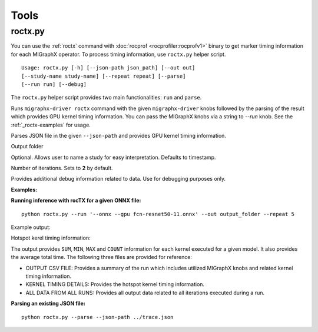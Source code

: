 .. meta::
  :description: MIGraphX tools
  :keywords: MIGraphX, code base, contribution, developing, tooks, knobs

.. _tools:

Tools
=====

roctx.py
--------
You can use the :ref:`roctx` command with :doc:`rocprof <rocprofiler:rocprofv1>` binary to get marker timing information for each MIGraphX operator.  
To process timing information, use ``roctx.py`` helper script.

::

    Usage: roctx.py [-h] [--json-path json_path] [--out out]
    [--study-name study-name] [--repeat repeat] [--parse]
    [--run run] [--debug]

The ``roctx.py`` helper script provides two main functionalities: ``run`` and ``parse``.

.. option::  --run

Runs ``migraphx-driver roctx`` command with the given ``migraphx-driver`` knobs followed by the parsing of the result which provides GPU kernel timing information.
You can pass the MIGraphX knobs via a string to `--run` knob. See the :ref:`_roctx-examples` for usage.

.. option::  --parse

Parses JSON file in the given ``--json-path`` and provides GPU kernel timing information.

.. option::  --out

Output folder

.. option::  --study-name

Optional. Allows user to name a study for easy interpretation. Defaults to timestamp.

.. option::  --repeat

Number of iterations. Sets to **2** by default.

.. option::  --debug

Provides additional debug information related to data. Use for debugging purposes only.

.. _roctx-examples:

**Examples:**

**Running inference with rocTX for a given ONNX file:**
::
    python roctx.py --run '--onnx --gpu fcn-resnet50-11.onnx' --out output_folder --repeat 5

Example output:

.. image:: ../data/roctx1.jpg

Hotspot kerel timing information:

.. image:: ../data/roctx2.jpg

The output provides ``SUM``, ``MIN``, ``MAX`` and ``COUNT`` information for each kernel executed for a given model. It also
provides the average total time. The following three files are provided for reference:

-   OUTPUT CSV FILE: Provides a summary of the run which includes utilized MIGraphX knobs and related kernel timing information.
-   KERNEL TIMING DETAILS: Provides the hotspot kernel timing information.
-   ALL DATA FROM ALL RUNS: Provides all output data related to all iterations executed during a run.

**Parsing an existing JSON file:**
::

    python roctx.py --parse --json-path ../trace.json
